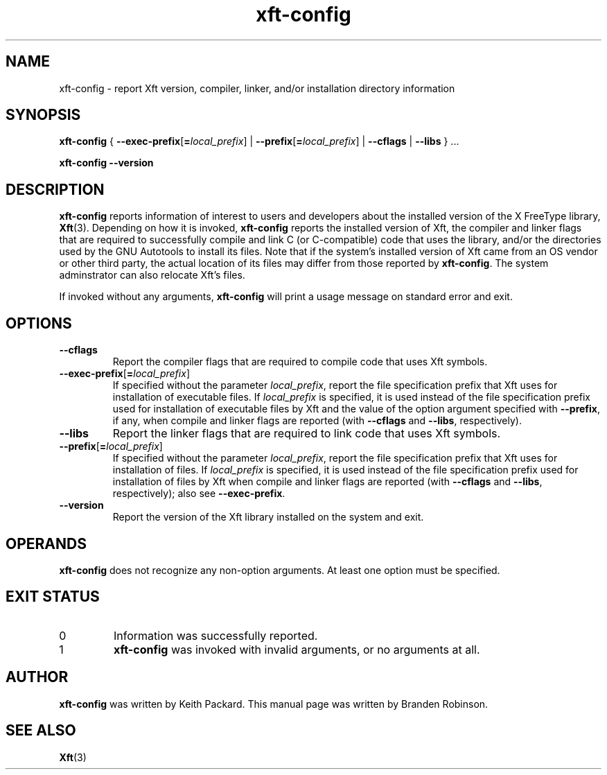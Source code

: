 .\" Copyright 2005 Branden Robinson
.\"
.\" Permission is hereby granted, free of charge, to any person obtaining a copy
.\" of this document (the "Document"), to deal in the Document without
.\" restriction, including without limitation the rights to use, copy, modify,
.\" merge, publish, distribute, sublicense, and/or sell copies of the Document,
.\" and to permit persons to whom the Document is furnished to do so, subject to
.\" the following conditions:
.\"
.\" The above copyright notice and this permission notice shall be included in
.\" all copies or substantial portions of the Document.
.\"
.\" THE DOCUMENT IS PROVIDED "AS IS", WITHOUT WARRANTY OF ANY KIND, EXPRESS OR
.\" IMPLIED, INCLUDING BUT NOT LIMITED TO THE WARRANTIES OF MERCHANTABILITY,
.\" FITNESS FOR A PARTICULAR PURPOSE AND NONINFRINGEMENT.  IN NO EVENT SHALL
.\" THE AUTHOR(S) OR COPYRIGHT HOLDER(S) BE LIABLE FOR ANY CLAIM, DAMAGES OR
.\" OTHER LIABILITY, WHETHER IN AN ACTION OF CONTRACT, TORT OR OTHERWISE,
.\" ARISING FROM, OUT OF OR IN CONNECTION WITH THE DOCUMENT OR THE USE OR OTHER
.\" DEALINGS IN THE DOCUMENT.
.TH xft-config 1 "Version 2.1.11" "Xft"
.SH NAME
xft\-config \- report Xft version, compiler, linker, and/or installation \
directory information
.SH SYNOPSIS
.B xft\-config
{
.BR \-\-exec\-prefix [ =\fIlocal_prefix\fR ]
|
.BR \-\-prefix [ =\fIlocal_prefix\fR ]
|
.B \-\-cflags
|
.B \-\-libs
} ...
.PP
.B xft\-config \-\-version
.SH DESCRIPTION
.B xft\-config
reports information of interest to users and developers about the installed
version of the X FreeType library,
.BR Xft (3).
Depending on how it is invoked,
.B xft\-config
reports the installed version of Xft, the compiler and linker flags
that are required to successfully compile and link C (or C-compatible) code
that uses the library, and/or the directories used by the GNU Autotools to
install its files.
Note that if the system's installed version of Xft came from an OS vendor
or other third party, the actual location of its files may differ from
those reported by
.BR xft\-config .
The system adminstrator can also relocate Xft's files.
.PP
If invoked without any arguments,
.B xft\-config
will print a usage message on standard error and exit.
.SH OPTIONS
.TP
.B \-\-cflags
Report the compiler flags that are required to compile code that uses Xft
symbols.
.TP
.BR \-\-exec\-prefix [ =\fIlocal_prefix\fR ]
If specified without the parameter
.IR local_prefix ,
report the file specification prefix that Xft uses for installation of
executable files.
If
.I local_prefix
is specified, it is used instead of the file specification prefix used for
installation of executable files by Xft and the value of the option
argument specified with
.BR \-\-prefix ,
if any, when compile and linker flags are reported (with
.B \-\-cflags
and
.BR \-\-libs ,
respectively).
.TP
.B \-\-libs
Report the linker flags that are required to link code that uses Xft
symbols.
.TP
.BR \-\-prefix [ =\fIlocal_prefix\fR ]
If specified without the parameter
.IR local_prefix ,
report the file specification prefix that Xft uses for installation of
files.
If
.I local_prefix
is specified, it is used instead of the file specification prefix used for
installation of files by Xft when compile and linker flags are reported
(with
.B \-\-cflags
and
.BR \-\-libs ,
respectively); also see
.BR \-\-exec\-prefix .
.TP
.B \-\-version
Report the version of the Xft library installed on the system and exit.
.SH OPERANDS
.B xft\-config
does not recognize any non-option arguments.
At least one option must be specified.
.SH "EXIT STATUS"
.TP
0
Information was successfully reported.
.TP
1
.B xft\-config
was invoked with invalid arguments, or no arguments at all.
.SH AUTHOR
.B xft\-config
was written by Keith Packard.
This manual page was written by Branden Robinson.
.SH "SEE ALSO"
.BR Xft (3)
.\" vim:set et tw=80
